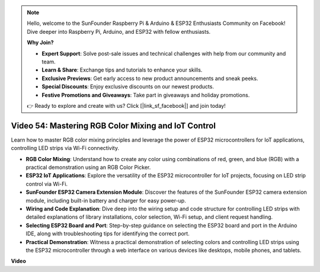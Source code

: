 .. note::

    Hello, welcome to the SunFounder Raspberry Pi & Arduino & ESP32 Enthusiasts Community on Facebook! Dive deeper into Raspberry Pi, Arduino, and ESP32 with fellow enthusiasts.

    **Why Join?**

    - **Expert Support**: Solve post-sale issues and technical challenges with help from our community and team.
    - **Learn & Share**: Exchange tips and tutorials to enhance your skills.
    - **Exclusive Previews**: Get early access to new product announcements and sneak peeks.
    - **Special Discounts**: Enjoy exclusive discounts on our newest products.
    - **Festive Promotions and Giveaways**: Take part in giveaways and holiday promotions.

    👉 Ready to explore and create with us? Click [|link_sf_facebook|] and join today!

Video 54: Mastering RGB Color Mixing and IoT Control
===============================================================

Learn how to master RGB color mixing principles and leverage the power of ESP32 microcontrollers for IoT applications, controlling LED strips via Wi-Fi connectivity.

* **RGB Color Mixing**: Understand how to create any color using combinations of red, green, and blue (RGB) with a practical demonstration using an RGB Color Picker.
* **ESP32 IoT Applications**: Explore the versatility of the ESP32 microcontroller for IoT projects, focusing on LED strip control via Wi-Fi.
* **SunFounder ESP32 Camera Extension Module**: Discover the features of the SunFounder ESP32 camera extension module, including built-in battery and charger for easy power-up.
* **Wiring and Code Explanation**: Dive deep into the wiring setup and code structure for controlling LED strips with detailed explanations of library installations, color selection, Wi-Fi setup, and client request handling.
* **Selecting ESP32 Board and Port**: Step-by-step guidance on selecting the ESP32 board and port in the Arduino IDE, along with troubleshooting tips for identifying the correct port.
* **Practical Demonstration**: Witness a practical demonstration of selecting colors and controlling LED strips using the ESP32 microcontroller through a web interface on various devices like desktops, mobile phones, and tablets.

**Video**

.. raw:: html

    <iframe width="700" height="500" src="https://www.youtube.com/embed/J_UFHk_T9aE?si=lGXFxtc80sMPac8u" title="YouTube video player" frameborder="0" allow="accelerometer; autoplay; clipboard-write; encrypted-media; gyroscope; picture-in-picture; web-share" allowfullscreen></iframe>
